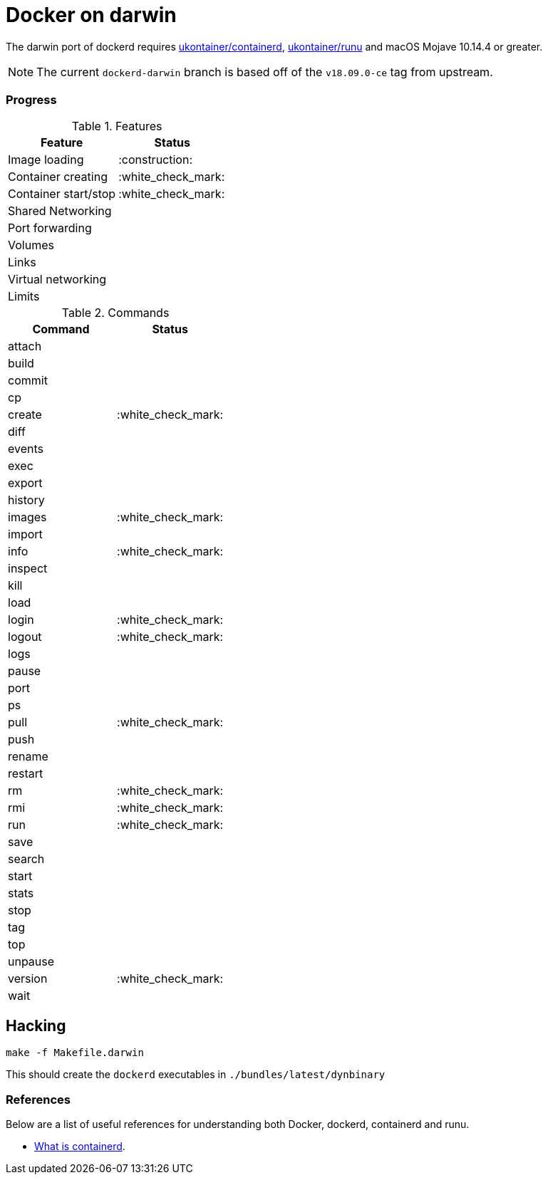 = Docker on darwin

The darwin  port of dockerd requires link:https://github.com/ukontainer/containerd/tree/runu-darwin-master-190607/[ukontainer/containerd], link:https://github.com/ukontainer/runu/[ukontainer/runu] and macOS Mojave 10.14.4 or greater.

[NOTE]
====
The current `dockerd-darwin` branch is based off of the `v18.09.0-ce` tag from
upstream.
====


=== Progress

.Features
|===
| Feature | Status

| Image loading
| :construction:

| Container creating
| :white_check_mark:

| Container start/stop
| :white_check_mark:

| Shared Networking
|

| Port forwarding
|

| Volumes
|

| Links
|

| Virtual networking
|

| Limits
|

|===

.Commands
|===
| Command | Status

| attach
|

| build
|

| commit
|

| cp
|

| create
| :white_check_mark:

| diff
|

| events
|

| exec
|

| export
|

| history
|

| images
| :white_check_mark:

| import
|

| info
| :white_check_mark:

| inspect
|

| kill
|

| load
|

| login
| :white_check_mark:

| logout
| :white_check_mark:

| logs
|

| pause
|

| port
|

| ps
|

| pull
| :white_check_mark:

| push
|

| rename
|

| restart
|

| rm
| :white_check_mark:

| rmi
| :white_check_mark:

| run
| :white_check_mark:

| save
|

| search
|

| start
|

| stats
|

| stop
|

| tag
|

| top
|

| unpause
|

| version
| :white_check_mark:

| wait
|

|===

== Hacking

[source,bash]
----
make -f Makefile.darwin
----

This should create the `dockerd` executables in `./bundles/latest/dynbinary`

=== References

Below are a list of useful references for understanding both Docker, dockerd, containerd and runu.

* link:https://blog.docker.com/2017/08/what-is-containerd-runtime/[What is containerd].
